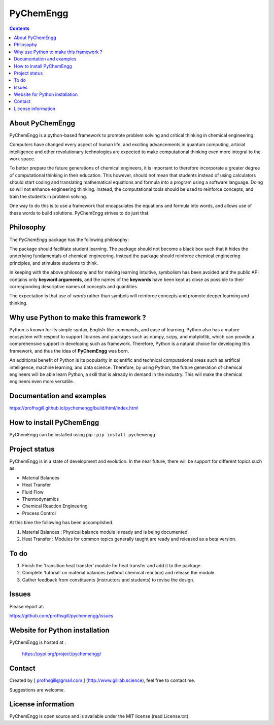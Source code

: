 
PyChemEngg
==========

.. contents::

About PyChemEngg
-----------------

PyChemEngg is a python-based framework to promote problem solving and critical
thinking in chemical engineering.

Computers have changed every aspect of human life, and exciting advancements
in quantum computing, articial intelligence and other revolutionary technologies
are expected to make computational thinking even more integral to the work space.

To better prepare the future generations of chemical engineers, it is important
to therefore incorporate a greater degree of computational thinking in their
education. This however, should not mean that students instead of using
calculators should start coding and translating mathematical equations and formula
into a program using a software language. Doing so will not enhance engineering
thinking. Instead, the computational tools should be used to reinforce concepts,
and train the students in problem solving. 

One way to do this is to use a framework that encapsulates the equations and formula
into words, and allows use of these words to build solutions. PyChemEngg strives to
do just that.


Philosophy
----------

The *PyChemEngg* package has the following philosophy:

The package should facilitate student learning. The package should not
become a black box such that it hides the underlying fundamentals of
chemical engineering. Instead the package should reinforce chemical
engineering principles, and stimulate students to think.

In keeping with the above philosophy and for making learning intuitive,
symbolism has been avoided and the public API contains only
**keyword arguments**, and the names of the **keywords** have been kept as close
as possible to their corresponding descriptive names of concepts and
quantities.

The expectation is that use of *words* rather than symbols will
reinforce concepts and promote deeper learning and thinking.


Why use Python to make this framework ?
----------------------------------------

Python is known for its simple syntax, English-like commands, and ease of learning.
Python also has a mature ecosystem with respect to support libraries and packages
such as numpy, scipy, and matplotlib, which can provide a comprehensive support
in developing such as framework. Therefore, Python is a natural choice for
developing this framework, and thus the idea of **PyChemEngg** was born.

An additional benefit of Python is its popularity in scientific and technical
computational areas such as artifical intelligence, machine learning, and data science.
Therefore, by using Python, the future generation of chemical engineers will be able
learn Python, a skill that is already in demand in the industry. This will make the
chemical engineers even more versatile.


Documentation and examples
----------------------------

https://profhsgill.github.io/pychemengg/build/html/index.html


How to install PyChemEngg
--------------------------

PyChemEngg can be installed using pip : ``pip install pychemengg``



Project status
---------------

PyChemEngg is in a state of development and evolution. In the near future,
there will be support for different topics such as:

* Material Balances
* Heat Transfer
* Fluid Flow
* Thermodynamics
* Chemical Reaction Engineering
* Process Control

At this time the following has been accomplished.

1. Material Balances : Physical balance module is ready and is being documented.
2. Heat Transfer : Modules for common topics generally taught are ready and released as a beta version.


To do
-----

1. Finish the 'transition heat transfer' module for heat transfer and add it to the package.
2. Complete 'tutorial' on material balances (without chemical reaction) and release the module.
3. Gather feedback from constituents (instructors and students) to revise the design.


Issues
-------

Please report at:

https://github.com/profhsgill/pychemengg/issues


Website for Python installation
--------------------------------
PyChemEngg is hosted at :

    https://pypi.org/project/pychemengg/



Contact
--------
Created by [ profhsgill@gmail.com ] (http://www.gilllab.science), feel free to contact me.

Suggestions are welcome.



License information
-------------------
PyChemEngg is open source and is available under the MIT license (read License.txt).

